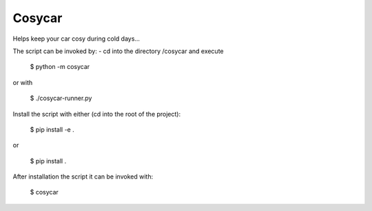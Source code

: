 Cosycar
----------

Helps keep your car cosy during cold days...

The script can be invoked by:
- cd into the directory /cosycar and execute

  $ python -m cosycar

or with

  $ ./cosycar-runner.py

Install the script with either (cd into the root of the project):

  $ pip install -e .

or

  $ pip install .

After installation the script it can be invoked with:

  $ cosycar
